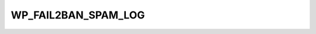 .. _WP_FAIL2BAN_SPAM_LOG:

WP_FAIL2BAN_SPAM_LOG
--------------------

.. versionadded:: 4.0.0

.. seealso::
   * :ref:`WP_FAIL2BAN_USE_AUTHPRIV`
